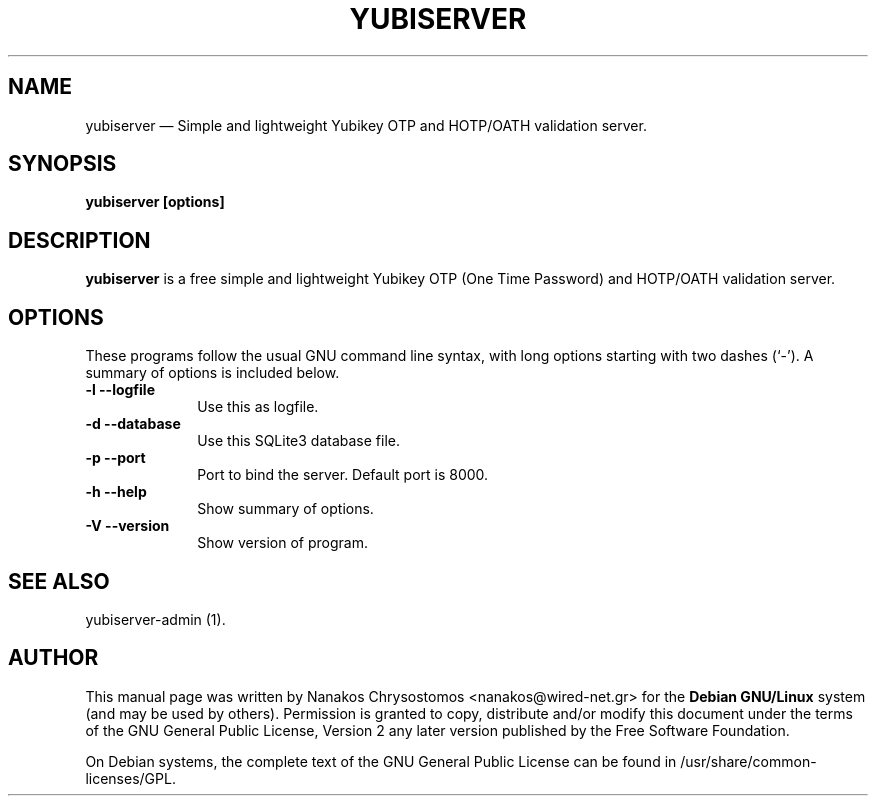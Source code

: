 .TH "YUBISERVER" "1" 
.SH "NAME" 
yubiserver \(em Simple and lightweight Yubikey OTP and HOTP/OATH validation server. 
.SH "SYNOPSIS" 
.PP 
\fByubiserver [options] \fR 
.SH "DESCRIPTION" 
.PP 
\fByubiserver\fR is a free simple and lightweight Yubikey 
OTP (One Time Password) and HOTP/OATH validation server. 
.SH "OPTIONS" 
.PP 
These programs follow the usual GNU command line syntax, 
with long options starting with two dashes (`\-').  A summary of 
options is included below.   
 
.IP "\fB-l\fP           \fB\-\-logfile\fP         " 10 
Use this as logfile. 
.IP "\fB-d\fP           \fB\-\-database\fP         " 10 
Use this SQLite3 database file. 
.IP "\fB-p\fP           \fB\-\-port\fP         " 10 
Port to bind the server. Default port is 8000. 
.IP "\fB-h\fP           \fB\-\-help\fP         " 10 
Show summary of options. 
.IP "\fB-V\fP           \fB\-\-version\fP         " 10 
Show version of program. 
.SH "SEE ALSO" 
.PP 
yubiserver-admin (1). 
.SH "AUTHOR" 
.PP 
This manual page was written by Nanakos Chrysostomos <nanakos@wired-net.gr> for 
the \fBDebian GNU/Linux\fP system (and may be used by others).  Permission is 
granted to copy, distribute and/or modify this document under 
the terms of the GNU General Public License, Version 2 any 
later version published by the Free Software Foundation. 
 
.PP 
On Debian systems, the complete text of the GNU General Public 
License can be found in /usr/share/common-licenses/GPL. 
 
.\" created by instant / docbook-to-man, Sat 29 Oct 2011, 19:16 
